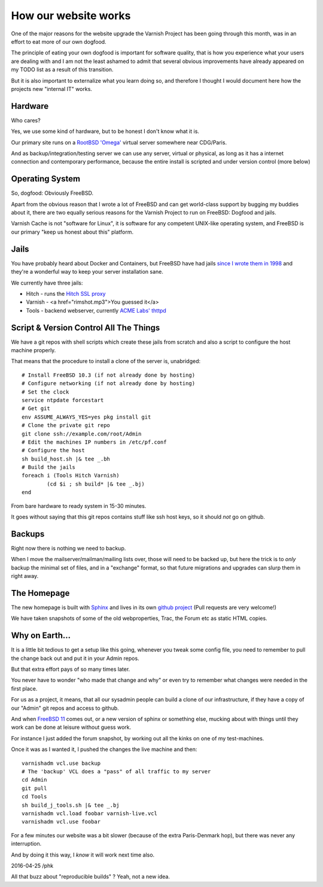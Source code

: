 .. _20160425_website:

How our website works
=====================

One of the major reasons for the website upgrade the Varnish Project
has been going through this month, was in an effort to eat more of
our own dogfood.

The principle of eating your own dogfood is important for software
quality, that is how you experience what your users are dealing with
and I am not the least ashamed to admit that several obvious improvements
have already appeared on my TODO list as a result of this transition.

But it is also important to externalize what you learn doing so, and
therefore I thought I would document here how the projects new "internal
IT" works.

Hardware
--------

Who cares?

Yes, we use some kind of hardware, but to be honest I don't know what
it is.

Our primary site runs on a `RootBSD 'Omega' <https://www.rootbsd.net/>`_
virtual server somewhere near CDG/Paris.

And as backup/integration/testing server we can use any server,
virtual or physical, as long as it has a internet connection and
contemporary performance, because the entire install is scripted
and under version control (more below)

Operating System
----------------

So, dogfood:  Obviously FreeBSD.

Apart from the obvious reason that I wrote a lot of FreeBSD and
can get world-class support by bugging my buddies about it, there
are two equally serious reasons for the Varnish Project to run on
FreeBSD:  Dogfood and jails.

Varnish Cache is not "software for Linux", it is software for any
competent UNIX-like operating system, and FreeBSD is our primary
"keep us honest about this" platform.

Jails
-----

You have probably heard about Docker and Containers, but FreeBSD
have had jails 
`since I wrote them in 1998 <http://phk.freebsd.dk/sagas/jails.html>`_
and they're a wonderful way to keep your server installation
sane.

We currently have three jails:

* Hitch - runs the `Hitch SSL proxy <https://hitch-tls.org/>`_

* Varnish - <a href="rimshot.mp3">You guessed it</a>

* Tools - backend webserver, currently `ACME Labs' thttpd <http://acme.com/software/thttpd/>`_

Script & Version Control All The Things
---------------------------------------

We have a git repos with shell scripts which create these jails
from scratch and also a script to configure the host machine
properly.

That means that the procedure to install a clone of the server
is, unabridged::

	# Install FreeBSD 10.3 (if not already done by hosting)
	# Configure networking (if not already done by hosting)
	# Set the clock
	service ntpdate forcestart
	# Get git
	env ASSUME_ALWAYS_YES=yes pkg install git
	# Clone the private git repo
	git clone ssh://example.com/root/Admin
	# Edit the machines IP numbers in /etc/pf.conf
	# Configure the host
	sh build_host.sh |& tee _.bh
	# Build the jails
	foreach i (Tools Hitch Varnish)
		(cd $i ; sh build* |& tee _.bj)
	end

From bare hardware to ready system in 15-30 minutes.

It goes without saying that this git repos contains stuff
like ssh host keys, so it should *not* go on github.

Backups
-------

Right now there is nothing we need to backup.

When I move the mailserver/mailman/mailing lists over, those will
need to be backed up, but here the trick is to *only* backup the
minimal set of files, and in a "exchange" format, so that future
migrations and upgrades can slurp them in right away.

The Homepage
------------

The new homepage is built with `Sphinx <http://www.sphinx-doc.org/>`_
and lives in its own
`github project <https://github.com/varnishcache/homepage>`_ (Pull requests
are very welcome!)

We have taken snapshots of some of the old webproperties, Trac, the
Forum etc as static HTML copies.

Why on Earth...
---------------

It is a little bit tedious to get a setup like this going, whenever
you tweak some config file, you need to remember to pull the change
back out and put it in your Admin repos.

But that extra effort pays of so many times later.

You never have to wonder "who made that change and why" or even try
to remember what changes were needed in the first place.

For us as a project, it means, that all our sysadmin people
can build a clone of our infrastructure, if they have a copy of
our "Admin" git repos and access to github.

And when `FreeBSD 11 <https://www.youtube.com/watch?v=KOO5S4vxi0o>`_
comes out, or a new version of sphinx or something else, mucking
about with things until they work can be done at leisure without
guess work.

For instance I just added the forum snapshot, by working out all
the kinks on one of my test-machines.

Once it was as I wanted it, I pushed the changes the live machine and then::

	varnishadm vcl.use backup
	# The 'backup' VCL does a "pass" of all traffic to my server
	cd Admin
	git pull
	cd Tools
	sh build_j_tools.sh |& tee _.bj
	varnishadm vcl.load foobar varnish-live.vcl
	varnishadm vcl.use foobar

For a few minutes our website was a bit slower (because of the
extra Paris-Denmark hop), but there was never any interruption.

And by doing it this way, I *know* it will work next time also.

2016-04-25 /phk

All that buzz about "reproducible builds" ?  Yeah, not a new idea.

